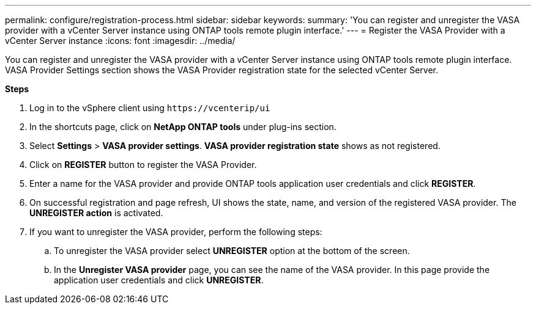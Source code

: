 ---
permalink: configure/registration-process.html
sidebar: sidebar
keywords:
summary: 'You can register and unregister the VASA provider with a vCenter Server instance using ONTAP tools remote plugin interface.'
---
= Register the VASA Provider with a vCenter Server instance
:icons: font
:imagesdir: ../media/

[.lead]
You can register and unregister the VASA provider with a vCenter Server instance using ONTAP tools remote plugin interface.
VASA Provider Settings section shows the VASA Provider registration state for the selected vCenter Server.

*Steps*

. Log in to the vSphere client using `\https://vcenterip/ui`
. In the shortcuts page, click on *NetApp ONTAP tools* under plug-ins section.
. Select *Settings* > *VASA provider settings*.  *VASA provider registration state* shows as not registered.
. Click on *REGISTER* button to register the VASA Provider.
. Enter a name for the VASA provider and provide ONTAP tools application user credentials and click *REGISTER*.
. On successful registration and page refresh, UI shows the state, name, and version of the registered VASA provider. The *UNREGISTER action* is activated.
. If you want to unregister the VASA provider, perform the following steps:
.. To unregister the VASA provider select *UNREGISTER* option at the bottom of the screen.
.. In the *Unregister VASA provider* page, you can see the name of the VASA provider. In this page provide the application user credentials and click *UNREGISTER*.
